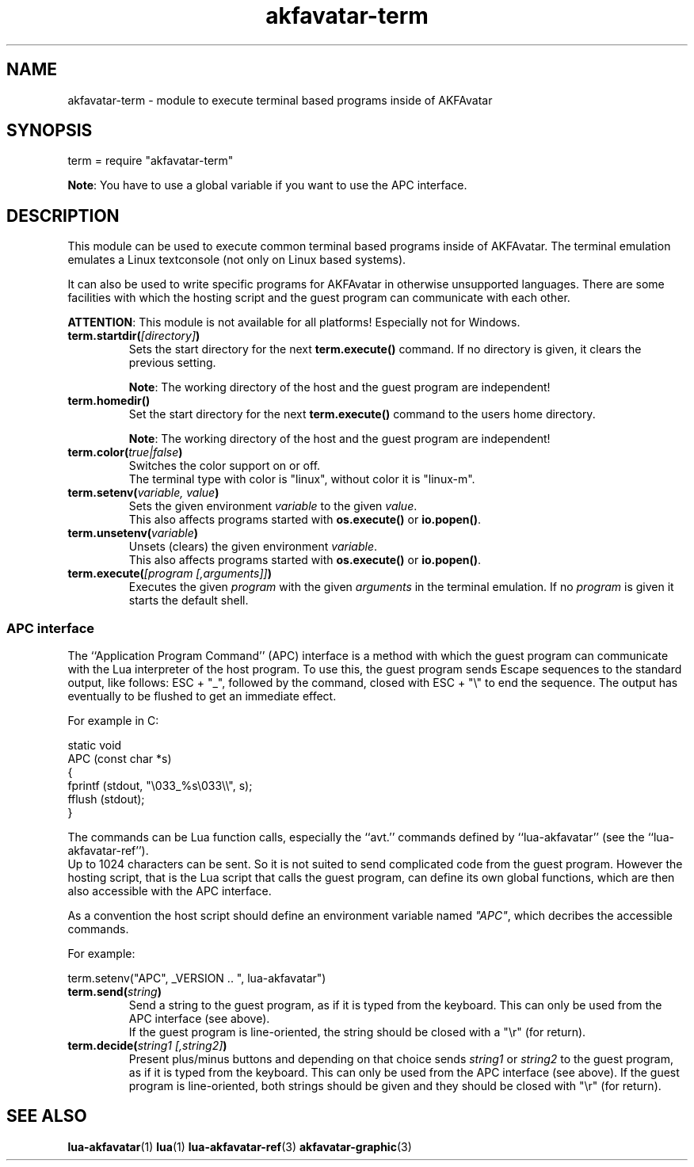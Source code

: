 .\" Process this file with
.\" groff -man -Tutf8 akfavatar-term.en.man
.\"
.
.\" Macros .TQ .EX .EE taken from groff an-ext.tmac
.\" Copyright (C) 2007, 2009 Free Software Foundation, Inc.
.\" You may freely use, modify and/or distribute this file.
.
.\" Continuation line for .TP header.
.de TQ
.  br
.  ns
.  TP \\$1\" no doublequotes around argument!
..
.
.\" Start example.
.de EX
.  nr mE \\n(.f
.  nf
.  nh
.  ft CW
..
.
.
.\" End example.
.de EE
.  ft \\n(mE
.  fi
.  hy \\n(HY
..
.
.TH "akfavatar-term" 3 2012-07-21 AKFAvatar
.
.SH NAME
akfavatar-term \- module to execute terminal based programs inside of AKFAvatar
.
.SH SYNOPSIS
.PP
term = require "akfavatar-term"
.PP
.BR Note :
You have to use a global variable if you want to use the APC interface.
.PP
.SH DESCRIPTION
.PP
This module can be used to execute common terminal based programs inside of
AKFAvatar.
The terminal emulation emulates a Linux textconsole (not only on Linux
based systems).
.PP
It can also be used to write specific programs for AKFAvatar in otherwise
unsupported languages.
There are some facilities with which the hosting script and the guest 
program can communicate with each other.
.PP
.BR ATTENTION :
This module is not available for all platforms!
Especially not for Windows.
.PP
.TP
.BI term.startdir( [directory] )
Sets the start directory for the next
.B term.execute()
command.
If no directory is given, it clears the previous setting.
.IP
.BR Note :
The working directory of the host and the guest program are independent!
.PP
.TP
.B term.homedir()
Set the start directory for the next
.B term.execute()
command to the users home directory.
.IP
.BR Note :
The working directory of the host and the guest program are independent!
.PP
.TP
.BI term.color( "true|false" )
Switches the color support on or off.
.br
The terminal type with color is "linux", without color it is "linux-m".
.PP
.TP
.BI term.setenv( "variable, value" )
Sets the given environment
.I variable
to the given
.IR value .
.br
This also affects programs started with
.BR os.execute() " or " io.popen() .
.PP
.TP
.BI term.unsetenv( variable )
Unsets (clears) the given environment
.IR variable .
.br
This also affects programs started with
.BR os.execute() " or " io.popen() .
.PP
.TP
.BI term.execute( "[program [,arguments]]" )
Executes the given
.I program
with the given
.I arguments
in the terminal emulation.
If no
.I program
is given it starts the default shell.
.PP
.SS APC interface
.PP
The ``Application Program Command'' (APC) interface is a method with which the
guest program can communicate with the Lua interpreter of the host program.
To use this, the guest program sends Escape sequences to the standard output,
like follows: ESC + "_", followed by the command, closed with ESC + "\\" to
end the sequence.
The output has eventually to be flushed to get an immediate effect.
.PP
For example in C:
.PP
.EX
static void
APC (const char *s)
{
  fprintf (stdout, "\\033_%s\\033\\\\", s);
  fflush (stdout);
}
.EE
.PP
The commands can be Lua function calls, especially the ``avt.'' commands
defined by ``lua-akfavatar'' (see the ``lua-akfavatar-ref'').
.br
Up to 1024 characters can be sent.
So it is not suited to send complicated code from the guest program.
However the hosting script, that is the Lua script that calls the guest
program, can define its own global functions, which are then also accessible
with the APC interface.
.PP
As a convention the host script should define an environment variable named
.IR """APC""" ,
which decribes the accessible commands.
.PP
For example:
.PP
.EX
  term.setenv("APC", _VERSION .. ", lua-akfavatar")
.EE
.PP
.TP
.BI term.send( string )
Send a string to the guest program, as if it is typed from the keyboard.
This can only be used from the APC interface (see above).
.br
If the guest program is line-oriented, the string should be closed
with a "\\r" (for return).
.PP
.TP
.BI term.decide( "string1 [,string2]" )
Present plus/minus buttons and depending on that choice sends
.IR string1 " or " string2
to the guest program, as if it is typed from the keyboard.
This can only be used from the APC interface (see above).
If the guest program is line-oriented, both strings should be given and
they should be closed with "\\r" (for return).
.PP
.SH "SEE ALSO"
.BR lua-akfavatar (1)
.BR lua (1)
.BR lua-akfavatar-ref (3)
.BR akfavatar-graphic (3)
